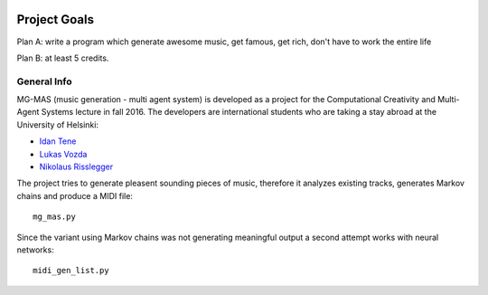   .. _goals:


***************
Project Goals
***************

Plan A: write a program which generate awesome music, get famous, get rich, don't have to work the entire life

Plan B: at least 5 credits.

General Info
=============================

MG-MAS (music generation - multi agent system) is developed as a project for the Computational Creativity and Multi-Agent Systems lecture in fall 2016. The developers are international students who are taking a stay abroad at the University of Helsinki:

* `Idan Tene <mailto:tene@helsinki.fi>`_

* `Lukas Vozda <mailto:vozda@helsinki.fi>`_

* `Nikolaus Risslegger <mailto:risslegg@helsinki.fi>`_


The project tries to generate pleasent sounding pieces of music, therefore it analyzes existing tracks, generates 
Markov chains and produce a MIDI file::
	
	mg_mas.py

Since the variant using Markov chains was not generating meaningful output a second attempt works with neural networks::

	midi_gen_list.py
